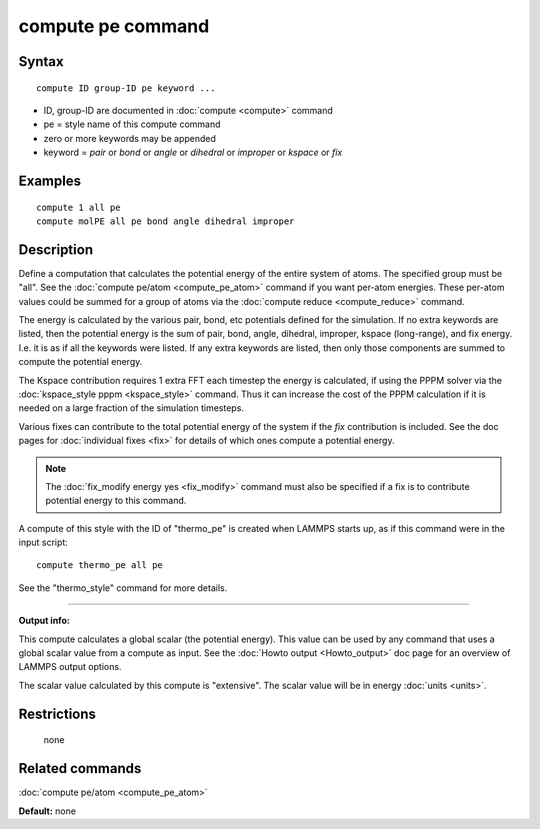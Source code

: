 .. index:: compute pe

compute pe command
==================

Syntax
""""""

.. parsed-literal::

   compute ID group-ID pe keyword ...

* ID, group-ID are documented in :doc:`compute <compute>` command
* pe = style name of this compute command
* zero or more keywords may be appended
* keyword = *pair* or *bond* or *angle* or *dihedral* or *improper* or *kspace* or *fix*

Examples
""""""""

.. parsed-literal::

   compute 1 all pe
   compute molPE all pe bond angle dihedral improper

Description
"""""""""""

Define a computation that calculates the potential energy of the
entire system of atoms.  The specified group must be "all".  See the
:doc:`compute pe/atom <compute_pe_atom>` command if you want per-atom
energies.  These per-atom values could be summed for a group of atoms
via the :doc:`compute reduce <compute_reduce>` command.

The energy is calculated by the various pair, bond, etc potentials
defined for the simulation.  If no extra keywords are listed, then the
potential energy is the sum of pair, bond, angle, dihedral, improper,
kspace (long-range), and fix energy.  I.e. it is as if all the
keywords were listed.  If any extra keywords are listed, then only
those components are summed to compute the potential energy.

The Kspace contribution requires 1 extra FFT each timestep the energy
is calculated, if using the PPPM solver via the :doc:`kspace_style pppm <kspace_style>` command.  Thus it can increase the cost of the
PPPM calculation if it is needed on a large fraction of the simulation
timesteps.

Various fixes can contribute to the total potential energy of the
system if the *fix* contribution is included.  See the doc pages for
:doc:`individual fixes <fix>` for details of which ones compute a
potential energy.

.. note::

   The :doc:`fix_modify energy yes <fix_modify>` command must also be
   specified if a fix is to contribute potential energy to this command.

A compute of this style with the ID of "thermo\_pe" is created when
LAMMPS starts up, as if this command were in the input script:

.. parsed-literal::

   compute thermo_pe all pe

See the "thermo\_style" command for more details.

----------

**Output info:**

This compute calculates a global scalar (the potential energy).  This
value can be used by any command that uses a global scalar value from
a compute as input.  See the :doc:`Howto output <Howto_output>` doc page
for an overview of LAMMPS output options.

The scalar value calculated by this compute is "extensive".  The
scalar value will be in energy :doc:`units <units>`.

Restrictions
""""""""""""
 none

Related commands
""""""""""""""""

:doc:`compute pe/atom <compute_pe_atom>`

**Default:** none
